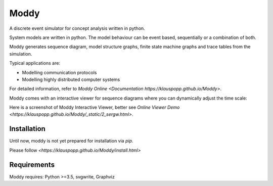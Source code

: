 ======
Moddy
======

A discrete event simulator for concept analysis written in python.

System models are written in python. The model behaviour can be event based, sequentially or a combination of both. 

Moddy generates sequence diagram, model structure graphs, finite state machine graphs and trace tables from the simulation.


Typical applications are:

* Modelling communication protocols
* Modelling highly distributed computer systems

For detailed information, refer to `Moddy Online <Documentation https://klauspopp.github.io/Moddy>`.


Moddy comes with an interactive viewer for sequence diagrams where you can dynamically adjust the time scale:

Here is a screenshot of Moddy Interactive Viewer,  
better see `Online Viewer Demo <https://klauspopp.github.io/Moddy/_static/2_sergw.html>`.

.. figure:: docs/ModdyIaViewerScreenShot.jpg

Installation
============

Until now, moddy is not yet prepared for installation via *pip*.

Please follow `<https://klauspopp.github.io/Moddy/install.html>`


Requirements
============

Moddy requires: Python >=3.5, svgwrite, Graphviz
